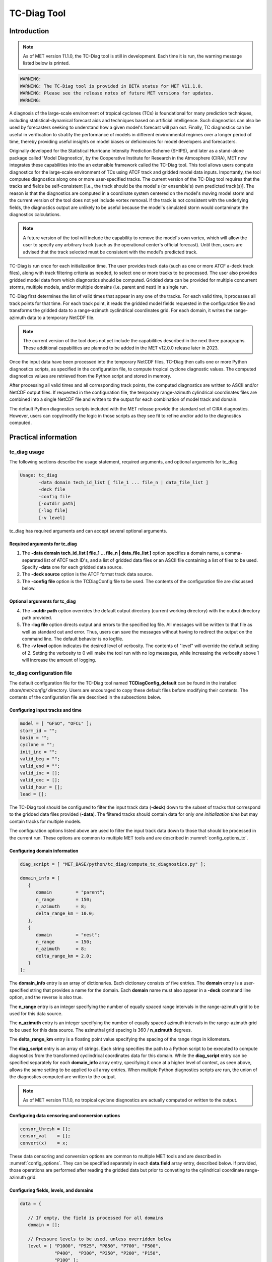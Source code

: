 .. _tc-diag:

************
TC-Diag Tool
************

Introduction
============

.. note:: As of MET version 11.1.0, the TC-Diag tool is still in development. Each time it is run, the warning message listed below is printed.

.. code-block:: none

  WARNING:
  WARNING: The TC-Diag tool is provided in BETA status for MET V11.1.0.
  WARNING: Please see the release notes of future MET versions for updates.
  WARNING:

A diagnosis of the large-scale environment of tropical cyclones (TCs) is foundational for many prediction techniques, including statistical-dynamical forecast aids and techniques based on artificial intelligence. Such diagnostics can also be used by forecasters seeking to understand how a given model's forecast will pan out. Finally, TC diagnostics can be useful in verification to stratify the performance of models in different environmental regimes over a longer period of time, thereby providing useful insights on model biases or deficiencies for model developers and forecasters.

Originally developed for the Statistical Hurricane Intensity Prediction Scheme (SHIPS), and later as a stand-alone package called 'Model Diagnostics', by the Cooperative Institute for Research in the Atmosphere (CIRA), MET now integrates these capabilities into the an extensible framework called the TC-Diag tool. This tool allows users compute diagnostics for the large-scale environment of TCs using ATCF track and gridded model data inputs. Importantly, the tool computes diagnostics along one or more user-specified tracks. The current version of the TC-Diag tool requires that the tracks and fields be self-consistent [i.e., the track should be the model's (or ensemble's) own predicted track(s)]. The reason is that the diagnostics are computed in a coordinate system centered on the model's moving model storm and the current version of the tool does not yet include vortex removal. If the track is not consistent with the underlying fields, the diagnostics output are unlikely to be useful because the model's simulated storm would contaminate the diagnostics calculations.

.. note:: A future version of the tool will include the capability to remove the model's own vortex, which will allow the user to specify any arbitrary track (such as the operational center's official forecast). Until then, users are advised that the track selected must be consistent with the model's predicted track.

TC-Diag is run once for each initialization time. The user provides track data (such as one or more ATCF a-deck track files), along with track filtering criteria as needed, to select one or more tracks to be processed. The user also provides gridded model data from which diagnostics should be computed. Gridded data can be provided for multiple concurrent storms, multiple models, and/or multiple domains (i.e. parent and nest) in a single run.

TC-Diag first determines the list of valid times that appear in any one of the tracks. For each valid time, it processes all track points for that time. For each track point, it reads the gridded model fields requested in the configuration file and transforms the gridded data to a range-azimuth cyclindrical coordinates grid. For each domain, it writes the range-azimuth data to a temporary NetCDF file.

.. note:: The current version of the tool does not yet include the capabilities described in the next three paragraphs. These additional capabilities are planned to be added in the MET v12.0.0 release later in 2023.

Once the input data have been processed into the temporary NetCDF files, TC-Diag then calls one or more Python diagnostics scripts, as specified in the configuration file, to compute tropical cyclone diagnostic values. The computed diagnostics values are retrieved from the Python script and stored in memory.

After processing all valid times and all corresponding track points, the computed diagnostics are written to ASCII and/or NetCDF output files. If requested in the configuration file, the temporary range-azimuth cylindrical coordinates files are combined into a single NetCDF file and written to the output for each combination of model track and domain.

The default Python diagnostics scripts included with the MET release provide the standard set of CIRA diagnostics. However, users can copy/modify the logic in those scripts as they see fit to refine and/or add to the diagnostics computed.

.. _tc-diag_practical_info:

Practical information
=====================

tc_diag usage
-------------

The following sections describe the usage statement, required arguments, and optional arguments for tc_diag.

.. code-block:: none

  Usage: tc_diag
         -data domain tech_id_list [ file_1 ... file_n | data_file_list ]
         -deck file
         -config file
         [-outdir path]
         [-log file]
         [-v level]

tc_diag has required arguments and can accept several optional arguments.

Required arguments for tc_diag
^^^^^^^^^^^^^^^^^^^^^^^^^^^^^^

1. The **-data domain tech_id_list [ file_1 ... file_n | data_file_list ]** option specifies a domain name, a comma-separated list of ATCF tech ID's, and a list of gridded data files or an ASCII file containing a list of files to be used. Specify **-data** one for each gridded data source.

2. The **-deck source** option is the ATCF format track data source.

3. The **-config file** option is the TCDiagConfig file to be used. The contents of the configuration file are discussed below.

Optional arguments for tc_diag
^^^^^^^^^^^^^^^^^^^^^^^^^^^^^^

4. The **-outdir path** option overrides the default output directory (current working directory) with the output directory path provided.

5. The **-log file** option directs output and errors to the specified log file. All messages will be written to that file as well as standard out and error. Thus, users can save the messages without having to redirect the output on the command line. The default behavior is no logfile.

6. The **-v level** option indicates the desired level of verbosity. The contents of "level" will override the default setting of 2. Setting the verbosity to 0 will make the tool run with no log messages, while increasing the verbosity above 1 will increase the amount of logging.

tc_diag configuration file
--------------------------

The default configuration file for the TC-Diag tool named **TCDiagConfig_default** can be found in the installed *share/met/config/* directory. Users are encouraged to copy these default files before modifying their contents. The contents of the configuration file are described in the subsections below.

Configuring input tracks and time
^^^^^^^^^^^^^^^^^^^^^^^^^^^^^^^^^

.. code-block:: none

  model = [ "GFSO", "OFCL" ];
  storm_id = "";
  basin = "";
  cyclone = "";
  init_inc = "";
  valid_beg = "";
  valid_end = "";
  valid_inc = [];
  valid_exc = [];
  valid_hour = [];
  lead = [];

The TC-Diag tool should be configured to filter the input track data (**-deck**) down to the subset of tracks that correspond to the gridded data files provided (**-data**). The filtered tracks should contain data for only *one initialization time* but may contain tracks for multiple models.

The configuration options listed above are used to filter the input track data down to those that should be processed in the current run. These options are common to multiple MET tools and are described in :numref:`config_options_tc`.

Configuring domain information
^^^^^^^^^^^^^^^^^^^^^^^^^^^^^^

.. code-block:: none

  diag_script = [ "MET_BASE/python/tc_diag/compute_tc_diagnostics.py" ];

  domain_info = [
     {
        domain         = "parent";
        n_range        = 150;
        n_azimuth      = 8;
        delta_range_km = 10.0;
     },
     {
        domain         = "nest";
        n_range        = 150;
        n_azimuth      = 8;
        delta_range_km = 2.0;
     }
  ];

The **domain_info** entry is an array of dictionaries. Each dictionary consists of five entries. The **domain** entry is a user-specified string that provides a name for the domain. Each **domain** name must also appear in a **-deck** command line option, and the reverse is also true.

The **n_range** entry is an integer specifying the number of equally spaced range intervals in the range-azimuth grid to be used for this data source.

The **n_azimuth** entry is an integer specifying the number of equally spaced azimuth intervals in the range-azimuth grid to be used for this data source. The azimuthal grid spacing is 360 / **n_azimuth** degrees.

The **delta_range_km** entry is a floating point value specifying the spacing of the range rings in kilometers.

The **diag_script** entry is an array of strings. Each string specifies the path to a Python script to be executed to compute diagnostics from the transformed cyclindrical coordinates data for this domain. While the **diag_script** entry can be specified separately for each **domain_info** array entry, specifying it once at a higher level of context, as seen above, allows the same setting to be applied to all array entries. When multiple Python diagnostics scripts are run, the union of the diagnostics computed are written to the output.

.. note:: As of MET version 11.1.0, no tropical cyclone diagnostics are actually computed or written to the output.

Configuring data censoring and conversion options
^^^^^^^^^^^^^^^^^^^^^^^^^^^^^^^^^^^^^^^^^^^^^^^^^

.. code-block:: none

  censor_thresh = [];
  censor_val    = [];
  convert(x)    = x;

These data censoring and conversion options are common to multiple MET tools and are described in :numref:`config_options`. They can be specified separately in each **data.field** array entry, described below. If provided, those operations are performed after reading the gridded data but prior to conveting to the cylindrical coordinate range-azimuth grid.

Configuring fields, levels, and domains
^^^^^^^^^^^^^^^^^^^^^^^^^^^^^^^^^^^^^^^

.. code-block:: none

  data = {

     // If empty, the field is processed for all domains
     domain = [];

     // Pressure levels to be used, unless overridden below
     level = [ "P1000", "P925", "P850", "P700", "P500",
               "P400",  "P300", "P250", "P200", "P150",
               "P100" ];

     field = [
        { name = "TMP";                  },
        { name = "UGRD";                 },
        { name = "VGRD";                 },
        { name = "RH";                   },
        { name = "HGT";                  },
        { name = "PRMSL"; level = "Z0";  },
        { name = "PWAT";  level = "L0";  },
        { name = "TMP";   level = "Z0";  },
        { name = "TMP";   level = "Z2";  },
        { name = "RH";    level = "Z2";  },
        { name = "UGRD";  level = "Z10"; },
        { name = "VGRD";  level = "Z10"; }
     ];
  }

The **data** entry is a dictionary that contains the **field** entry to define what gridded data should be processed. The **field** entry is an array of dictionaries. Each **field** dictionary consists of at least three entries.

The **name** and **level** entries are common to multiple MET tools and are described in :numref:`config_options`.

The **domain** entry is an array of strings. Each string specifies a domain name. If the **domain_info** domain name appears in this **domain** list, then this field will be read from that **domain_info** data source. If **domain** is set to an empty list, then this field will be read from all domain data sources.

Configuring regridding options
^^^^^^^^^^^^^^^^^^^^^^^^^^^^^^

.. code-block:: none

  regrid = { ... }

These **regrid** dictionary is common to multiple MET tools and is described in :numref:`config_options`. These regridding options control the transformation to cylindrical coordinates.

.. note:: As of MET version 11.1.0, the nearest neighbor regridding method is used rather than this configuration file option.

Configuring vortex removal option
^^^^^^^^^^^^^^^^^^^^^^^^^^^^^^^^^

.. code-block:: none

  vortex_removel = FALSE;

These **vortex_removal** flag entry is a boolean specifying whether or not vortex removal logic should be applied.

.. note:: As of MET version 11.1.0, vortex removal logic is not yet supported.

Configuring data output options
^^^^^^^^^^^^^^^^^^^^^^^^^^^^^^^

.. code-block:: none

  nc_rng_azi_flag = TRUE;
  nc_diag_flag    = FALSE;
  cira_diag_flag  = FALSE;

These three flag entries are booleans specifying what output data types should be written. The **nc_rng_azi_flag** entry controls the writing of a NetCDF file containing the cylindrical coordinate range-azimuth data used to compute the diagnostics. The **nc_diag_file** entry controls the writing of the computed diagnostics to a NetCDF file. The **cira_diag_flage** entry controls the writing of the computed diagnostics to a formatted ASCII output file. At least one of these flags must be set to true.

.. note:: As of MET version 11.1.0, **nc_rng_azi_flag** is the only supported output type. These configuration options will automatically be reset at runtime to the settings listed above.

Configuring MET version, output prefix, and temp directory
^^^^^^^^^^^^^^^^^^^^^^^^^^^^^^^^^^^^^^^^^^^^^^^^^^^^^^^^^^

.. code-block:: none

  tmp_dir       = "/tmp";
  output_prefix = "";
  version       = "V11.1.0";

These options are common to multiple MET tools and are described in :numref:`config_options`.

tc_diag output
--------------

The TC-Diag tool writes up to three output data types, as specified by flags in the configuration file. Each time TC-Diag is run it processes track data for a single initialization time. The actual number of output files varies depending on the number of model tracks provided.

.. note:: As of MET version 11.1.0, **nc_rng_azi_flag** is the only supported output type.

**CIRA Diagnostics Output**

When the **cira_diag_flag** configuration entry is set to true, an ASCII CIRA diagnostics output file is written for each model track provided.

Details will be provided when support for this output type is added.

**NetCDF Diagnostics Output**

When the **nc_diag_flag** configuration entry is set to true, a NetCDF output file containing the computed diagnostics is written for each model track provided.

Details will be provided when support for this output type is added.

**NetCDF Range-Azimuth Output**

When the **nc_rng_azi_flag** configuration entry is set to true, a NetCDF output file containing the cylindrical coordinate range-azimuth data is written for each combination of model track provided and domain specified. For example, if three model tracks are provided and data for both *parent* and *nest* domains are provided, six of these NetCDF output files will be written.

The NetCDF range-azimuth output is named using the following naming convention:

**tc_diag_STORMID_ATCFID_YYYYMMDDHH_cyl_grid_DOMAIN.nc** where STORMID is the 2-letter basin name, 2-digit storm number, and 4-digit year, ATCFID is the track model name, YYYYMMDDHH is the track initialization time, and DOMAIN is the domain name.

The NetCDF range-azimuth file contains the dimensions and variables shown in :numref:`table_TC-Diag_Dimensions_NetCDF_range_azimuth` and :numref:`table_TC-Diag_Variables_NetCDF_range_azimuth`.

.. _table_TC-Diag_Dimensions_NetCDF_range_azimuth:

.. list-table:: Dimensions defined in NetCDF Range-Azimuth output
  :widths: auto
  :header-rows: 2

  * - tc_diag NETCDF DIMENSIONS
    -
  * - NetCDF Dimension
    - Description
  * - track_line
    - Dimension for the raw ATCF track lines written to the **TrackLines** variable
  * - time
    - Time dimension for the number of track point valid times
  * - range
    - Dimension for the number of range rings in the range-azimuth grid
  * - azimuth
    - Dimension for the number of azimuths in the range-azimuth grid
  * - pressure
    - Vertical dimension for the number of pressure levels

.. role:: raw-html(raw)
    :format: html

.. _table_TC-Diag_Variables_NetCDF_range_azimuth:

.. list-table:: Variables defined in NetCDF Range-Azimuth output
  :widths: auto
  :header-rows: 2

  * - tc_diag NETCDF VARIABLES
    -
    -
  * - NetCDF Variable
    - Dimension
    - Description
  * - storm_id
    - NA
    - Tropical Cyclone Storm ID (BBNNYYYY) consisting of 2-letter basin name, 2-digit storm number, and 4-digit year
  * - model
    - NA
    - Track ATCF ID model name
  * - TrackLines
    - track_lines
    - Raw input ATCF track lines
  * - TrackLat
    - time
    - Track point location latitude
  * - TrackLon
    - time
    - Track point location longitude
  * - TrackMSLP
    - time
    - Track point minimum sea level pressure
  * - TrackVMax
    - time
    - Track point maximum wind speed
  * - init_time
    - NA
    - Track initialization time string in YYYYMMDD_HHMMSS format
  * - init_time_ut
    - NA
    - Track initialization time string in unixtime (seconds since January 1, 1970) format
  * - valid_time
    - time
    - Track point valid time string in YYYYMMDD_HHMMSS format
  * - valid_time_ut
    - time
    - Track point valid time string in unixtime (seconds since January 1, 1970) format
  * - lead_time
    - time
    - Track point forecast lead time string in HHMMSS format
  * - lead_time_sec
    - time
    - Track point forecast lead time integer number of seconds
  * - range
    - range
    - Range ring coordinate variable in kilometers
  * - azimuth
    - azimuth
    - Azimuth coordinate variable in degrees clockwise from north
  * - pressure
    - pressure
    - Vertical level pressure coordinate variable in millibars
  * - lat
    - time, range, azimuth
    - Latitude in degrees north for each range-azimuth grid point
  * - lon
    - time, range, azimuth
    - Longitude in degrees east for each range-azimuth grid point
  * - single level data
      (e.g. TMP_Z2, PRMSL_L0)
    - time, range, azimuth
    - Gridded range-azimuth data on a single level
  * - pressure level data
      (e.g. TMP, HGT)
    - time, pressure, range, azimuth
    - Gridded range-azimuth data on pressure levels
